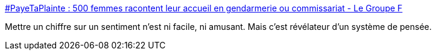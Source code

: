 :jbake-type: post
:jbake-status: published
:jbake-title: #PayeTaPlainte : 500 femmes racontent leur accueil en gendarmerie ou commissariat - Le Groupe F
:jbake-tags: france,police,sexisme,viol,_mois_avr.,_année_2018
:jbake-date: 2018-04-03
:jbake-depth: ../
:jbake-uri: shaarli/1522751078000.adoc
:jbake-source: https://nicolas-delsaux.hd.free.fr/Shaarli?searchterm=https%3A%2F%2Flegroupef.fr%2Fpayetaplainte-500-femmes-racontent-leur-accueil-en-gendarmerie-ou-commissariat%2F&searchtags=france+police+sexisme+viol+_mois_avr.+_ann%C3%A9e_2018
:jbake-style: shaarli

https://legroupef.fr/payetaplainte-500-femmes-racontent-leur-accueil-en-gendarmerie-ou-commissariat/[#PayeTaPlainte : 500 femmes racontent leur accueil en gendarmerie ou commissariat - Le Groupe F]

Mettre un chiffre sur un sentiment n'est ni facile, ni amusant. Mais c'est révélateur d'un système de pensée.
